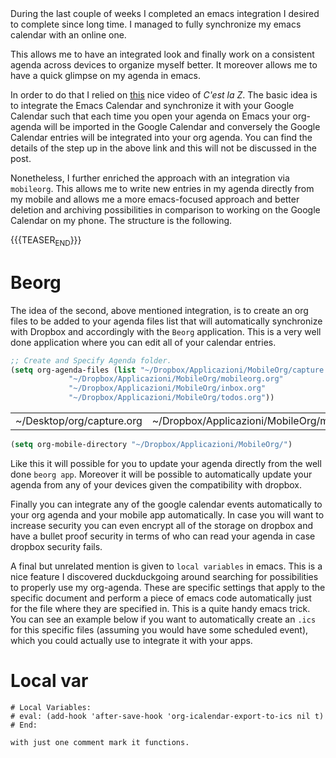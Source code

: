 #+BEGIN_COMMENT
.. title: Local Variables & MobileOrg
.. slug: 
.. date: 2020-01-14 23:06:12 UTC+02:00
.. tags: org-mode, emacs
.. category: 
.. link: 
.. description: Local Variables
.. type: text
.. status: 
#+END_COMMENT

#+BEGIN_EXPORT html
<br>
<br>
#+END_EXPORT

During the last couple of weeks I completed an emacs integration I
desired to complete since long time. I managed to fully synchronize my
emacs calendar with an online one.

This allows me to have an integrated look and finally work on a
consistent agenda across devices to organize myself better. It
moreover allows me to have a quick glimpse on my agenda in emacs.

In order to do that I relied on [[https://cestlaz.github.io/posts/using-emacs-26-gcal/][this]] nice video of /C'est la Z/. The
basic idea is to integrate the Emacs Calendar and synchronize it with
your Google Calendar such that each time you open your agenda on Emacs
your org-agenda will be imported in the Google Calendar and conversely
the Google Calendar entries will be integrated into your org
agenda. You can find the details of the step up in the above link and
this will not be discussed in the post.

Nonetheless, I further enriched the approach with an integration via
=mobileorg=. This allows me to write new entries in my agenda directly
from my mobile and allows me a more emacs-focused approach and better
deletion and archiving possibilities in comparison to working on the
Google Calendar on my phone. The structure is the following.

{{{TEASER_END}}}

* Beorg

    The idea of the second, above mentioned integration, is to create
    an org files to be added to your agenda files list that will
    automatically synchronize with Dropbox and accordingly with the
    =Beorg= application. This is a very well done application
    where you can edit all of your calendar entries.

    #+BEGIN_SRC emacs-lisp
    ;; Create and Specify Agenda folder.
    (setq org-agenda-files (list "~/Dropbox/Applicazioni/MobileOrg/capture.org"
				 "~/Dropbox/Applicazioni/MobileOrg/mobileorg.org"
				 "~/Dropbox/Applicazioni/MobileOrg/inbox.org"
				 "~/Dropbox/Applicazioni/MobileOrg/todos.org"))
    #+END_SRC

    #+RESULTS:
    | ~/Desktop/org/capture.org | ~/Dropbox/Applicazioni/MobileOrg/mobileorg.org | ~/Desktop/TODOs/ |
    
    #+BEGIN_SRC emacs-lisp
    (setq org-mobile-directory "~/Dropbox/Applicazioni/MobileOrg/") 
    #+END_SRC

    Like this it will possible for you to update your agenda directly
    from the well done =beorg app=. Moreover it will be possible to
    automatically update your agenda from any of your devices given
    the compatibility with dropbox. 

    Finally you can integrate any of the google calendar events
    automatically to your org agenda and your mobile app
    automatically. In case you will want to increase security you can
    even encrypt all of the storage on dropbox and have a bullet proof
    security in terms of who can read your agenda in case dropbox
    security fails.

    A final but unrelated mention is given to =local variables= in
    emacs. This is a nice feature I discovered duckduckgoing around
    searching for possibilities to properly use my org-agenda. 
    These are specific settings that apply to the specific document
    and perform a piece of emacs code automatically just for the file
    where they are specified in. This is a quite handy emacs
    trick. You can see an example below if you want to automatically
    create an =.ics= for this specific files (assuming you would have
    some scheduled event), which you could actually use to integrate
    it with your apps.

* Local var

   #+BEGIN_EXAMPLE
 # Local Variables:
 # eval: (add-hook 'after-save-hook 'org-icalendar-export-to-ics nil t)
 # End:

 with just one comment mark it functions.
   #+END_EXAMPLE
